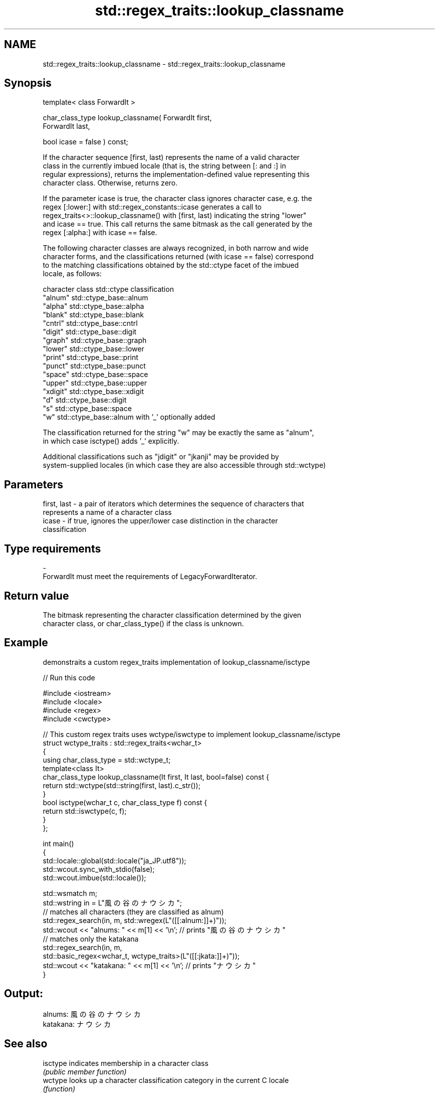 .TH std::regex_traits::lookup_classname 3 "2021.11.17" "http://cppreference.com" "C++ Standard Libary"
.SH NAME
std::regex_traits::lookup_classname \- std::regex_traits::lookup_classname

.SH Synopsis
   template< class ForwardIt >

   char_class_type lookup_classname( ForwardIt first,
                                     ForwardIt last,

                                     bool icase = false ) const;

   If the character sequence [first, last) represents the name of a valid character
   class in the currently imbued locale (that is, the string between [: and :] in
   regular expressions), returns the implementation-defined value representing this
   character class. Otherwise, returns zero.

   If the parameter icase is true, the character class ignores character case, e.g. the
   regex [:lower:] with std::regex_constants::icase generates a call to
   regex_traits<>::lookup_classname() with [first, last) indicating the string "lower"
   and icase == true. This call returns the same bitmask as the call generated by the
   regex [:alpha:] with icase == false.

   The following character classes are always recognized, in both narrow and wide
   character forms, and the classifications returned (with icase == false) correspond
   to the matching classifications obtained by the std::ctype facet of the imbued
   locale, as follows:

   character class std::ctype classification
   "alnum"         std::ctype_base::alnum
   "alpha"         std::ctype_base::alpha
   "blank"         std::ctype_base::blank
   "cntrl"         std::ctype_base::cntrl
   "digit"         std::ctype_base::digit
   "graph"         std::ctype_base::graph
   "lower"         std::ctype_base::lower
   "print"         std::ctype_base::print
   "punct"         std::ctype_base::punct
   "space"         std::ctype_base::space
   "upper"         std::ctype_base::upper
   "xdigit"        std::ctype_base::xdigit
   "d"             std::ctype_base::digit
   "s"             std::ctype_base::space
   "w"             std::ctype_base::alnum with '_' optionally added

   The classification returned for the string "w" may be exactly the same as "alnum",
   in which case isctype() adds '_' explicitly.

   Additional classifications such as "jdigit" or "jkanji" may be provided by
   system-supplied locales (in which case they are also accessible through std::wctype)

.SH Parameters

   first, last - a pair of iterators which determines the sequence of characters that
                 represents a name of a character class
   icase       - if true, ignores the upper/lower case distinction in the character
                 classification
.SH Type requirements
   -
   ForwardIt must meet the requirements of LegacyForwardIterator.

.SH Return value

   The bitmask representing the character classification determined by the given
   character class, or char_class_type() if the class is unknown.

.SH Example

   demonstraits a custom regex_traits implementation of lookup_classname/isctype


// Run this code

 #include <iostream>
 #include <locale>
 #include <regex>
 #include <cwctype>

 // This custom regex traits uses wctype/iswctype to implement lookup_classname/isctype
 struct wctype_traits : std::regex_traits<wchar_t>
 {
     using char_class_type = std::wctype_t;
     template<class It>
     char_class_type lookup_classname(It first, It last, bool=false) const {
         return std::wctype(std::string(first, last).c_str());
     }
     bool isctype(wchar_t c, char_class_type f) const {
         return std::iswctype(c, f);
     }
 };

 int main()
 {
     std::locale::global(std::locale("ja_JP.utf8"));
     std::wcout.sync_with_stdio(false);
     std::wcout.imbue(std::locale());

     std::wsmatch m;
     std::wstring in = L"風の谷のナウシカ";
     // matches all characters (they are classified as alnum)
     std::regex_search(in, m, std::wregex(L"([[:alnum:]]+)"));
     std::wcout << "alnums: " << m[1] << '\\n'; // prints "風の谷のナウシカ"
     // matches only the katakana
     std::regex_search(in, m,
                       std::basic_regex<wchar_t, wctype_traits>(L"([[:jkata:]]+)"));
     std::wcout << "katakana: " << m[1] << '\\n'; // prints "ナウシカ"
 }

.SH Output:

 alnums: 風の谷のナウシカ
 katakana: ナウシカ

.SH See also

   isctype indicates membership in a character class
           \fI(public member function)\fP
   wctype  looks up a character classification category in the current C locale
           \fI(function)\fP
